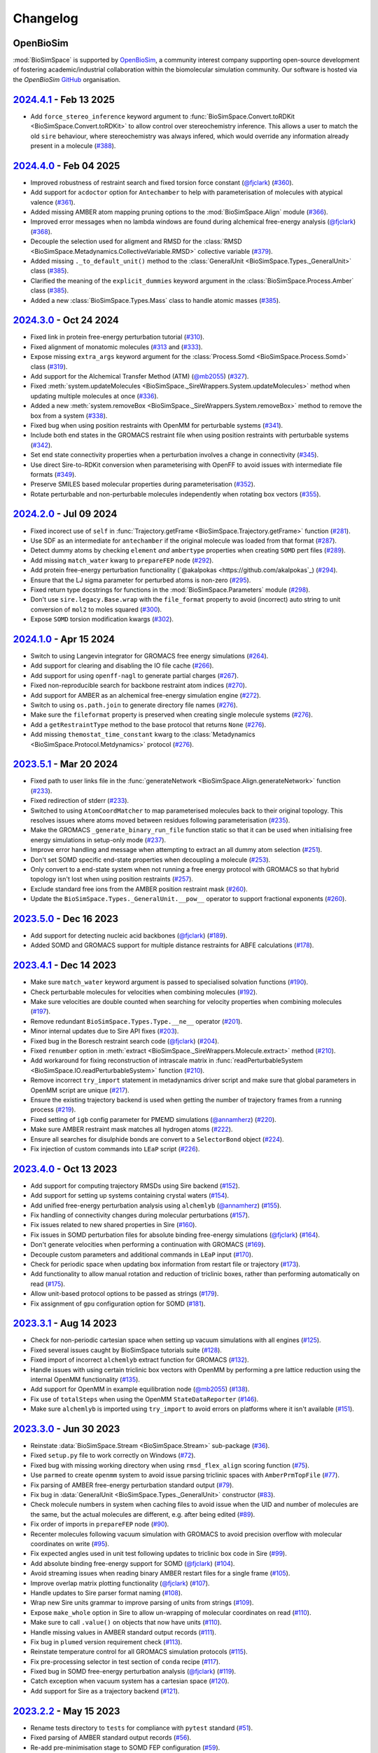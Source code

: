 Changelog
=========

OpenBioSim
----------

:mod:`BioSimSpace` is supported by `OpenBioSim <https://openbiosim.org>`__, a community interest
company supporting open-source development of fostering academic/industrial collaboration
within the biomolecular simulation community. Our software is hosted via the `OpenBioSim`
`GitHub <https://github.com/OpenBioSim/biosimspace>`__ organisation.

`2024.4.1 <https://github.com/openbiosim/biosimspace/compare/2024.4.0...2024.4.1>`_ - Feb 13 2025
-------------------------------------------------------------------------------------------------

* Add ``force_stereo_inference`` keyword argument to :func:`BioSimSpace.Convert.toRDKit <BioSimSpace.Convert.toRDKit>` to allow control over stereochemistry inference. This allows a user to match the old ``sire`` behaviour, where stereochemistry was always infered, which would override any information already present in a molecule (`#388 <https://github.com/OpenBioSim/biosimspace/pull/388>`__).

`2024.4.0 <https://github.com/openbiosim/biosimspace/compare/2024.3.0...2024.4.0>`_ - Feb 04 2025
-------------------------------------------------------------------------------------------------

* Improved robustness of restraint search and fixed torsion force constant (`@fjclark <https://github.com/fjclark>`_) (`#360 <https://github.com/OpenBioSim/biosimspace/pull/360>`__).
* Add support for ``acdoctor`` option for ``Antechamber`` to help with parameterisation of molecules with atypical valence (`#361 <https://github.com/OpenBioSim/biosimspace/pull/361>`__).
* Added missing AMBER atom mapping pruning options to the :mod:`BioSimSpace.Align` module (`#366 <https://github.com/OpenBioSim/biosimspace/pull/366>`__).
* Improved error messages when no lambda windows are found during alchemical free-energy analysis (`@fjclark <https://github.com/fjclark>`_) (`#368 <https://github.com/OpenBioSim/biosimspace/pull/368>`__).
* Decouple the selection used for aligment and RMSD for the :class:`RMSD <BioSimSpace.Metadynamics.CollectiveVariable.RMSD>` collective variable (`#379 <https://github.com/OpenBioSim/biosimspace/pull/379>`__).
* Added missing ``._to_default_unit()`` method to the :class:`GeneralUnit <BioSimSpace.Types._GeneralUnit>` class (`#385 <https://github.com/OpenBioSim/biosimspace/pull/385>`__).
* Clarified the meaning of the ``explicit_dummies`` keyword argument in the :class:`BioSimSpace.Process.Amber` class (`#385 <https://github.com/OpenBioSim/biosimspace/pull/385>`__).
* Added a new :class:`BioSimSpace.Types.Mass` class to handle atomic masses (`#385 <https://github.com/OpenBioSim/biosimspace/pull/385>`__).

`2024.3.0 <https://github.com/openbiosim/biosimspace/compare/2024.2.0...2024.3.0>`_ - Oct 24 2024
-------------------------------------------------------------------------------------------------

* Fixed link in protein free-energy perturbation tutorial (`#310 <https://github.com/OpenBioSim/biosimspace/pull/310>`__).
* Fixed alignment of monatomic molecules (`#313 <https://github.com/OpenBioSim/biosimspace/pull/313>`__ and (`#333 <https://github.com/OpenBioSim/biosimspace/pull/333>`__).
* Expose missing ``extra_args`` keyword argument for the :class:`Process.Somd <BioSimSpace.Process.Somd>` class (`#319 <https://github.com/OpenBioSim/biosimspace/pull/319>`__).
* Add support for the Alchemical Transfer Method (ATM) (`@mb2055 <https://github.com/mb2055>`_) (`#327 <https://github.com/OpenBioSim/biosimspace/pull/327>`__).
* Fixed :meth:`system.updateMolecules <BioSimSpace._SireWrappers.System.updateMolecules>` method when updating multiple molecules at once (`#336 <https://github.com/OpenBioSim/biosimspace/pull/336>`__).
* Added a new :meth:`system.removeBox <BioSimSpace._SireWrappers.System.removeBox>` method to remove the box from a system (`#338 <https://github.com/OpenBioSim/biosimspace/pull/338>`__).
* Fixed bug when using position restraints with OpenMM for perturbable systems (`#341 <https://github.com/OpenBioSim/biosimspace/pull/341>`__).
* Include both end states in the GROMACS restraint file when using position restraints with perturbable systems (`#342 <https://github.com/OpenBioSim/biosimspace/pull/342>`__).
* Set end state connectivity properties when a perturbation involves a change in connectivity (`#345 <https://github.com/OpenBioSim/biosimspace/pull/345>`__).
* Use direct Sire-to-RDKit conversion when parameterising with OpenFF to avoid issues with intermediate file formats (`#349 <https://github.com/OpenBioSim/biosimspace/pull/349>`__).
* Preserve SMILES based molecular properties during parameterisation (`#352 <https://github.com/OpenBioSim/biosimspace/pull/352>`__).
* Rotate perturbable and non-perturbable molecules independently when rotating box vectors (`#355 <https://github.com/OpenBioSim/biosimspace/pull/355>`__).

`2024.2.0 <https://github.com/openbiosim/biosimspace/compare/2024.1.0...2024.2.0>`_ - Jul 09 2024
-------------------------------------------------------------------------------------------------

* Fixed incorect use of ``self`` in :func:`Trajectory.getFrame <BioSimSpace.Trajectory.getFrame>` function (`#281 <https://github.com/OpenBioSim/biosimspace/pull/281>`__).
* Use SDF as an intermediate for ``antechamber`` if the original molecule was loaded from that format (`#287 <https://github.com/OpenBioSim/biosimspace/pull/287>`__).
* Detect dummy atoms by checking ``element`` *and* ``ambertype`` properties when creating ``SOMD`` pert files (`#289 <https://github.com/OpenBioSim/biosimspace/pull/289>`__).
* Add missing ``match_water`` kwarg to ``prepareFEP`` node (`#292 <https://github.com/OpenBioSim/biosimspace/pull/292>`__).
* Add protein free-energy perturbation functionality (`@akalpokas <https://github.com/akalpokas`_) (`#294 <https://github.com/OpenBioSim/biosimspace/pull/294>`__).
* Ensure that the LJ sigma parameter for perturbed atoms is non-zero (`#295 <https://github.com/OpenBioSim/biosimspace/pull/295>`__).
* Fixed return type docstrings for functions in the :mod:`BioSimSpace.Parameters` module (`#298 <https://github.com/OpenBioSim/biosimspace/pull/298>`__).
* Don't use ``sire.legacy.Base.wrap`` with the ``file_format`` property to avoid (incorrect) auto string to unit conversion of ``mol2`` to moles squared (`#300 <https://github.com/OpenBioSim/biosimspace/pull/300>`__).
* Expose ``SOMD`` torsion modification kwargs (`#302 <https://github.com/OpenBioSim/biosimspace/pull/302>`__).

`2024.1.0 <https://github.com/openbiosim/biosimspace/compare/2023.5.1...2024.1.0>`_ - Apr 15 2024
-------------------------------------------------------------------------------------------------

* Switch to using Langevin integrator for GROMACS free energy simulations (`#264 <https://github.com/OpenBioSim/biosimspace/pull/264>`__).
* Add support for clearing and disabling the IO file cache (`#266 <https://github.com/OpenBioSim/biosimspace/pull/266>`__).
* Add support for using ``openff-nagl`` to generate partial charges (`#267 <https://github.com/OpenBioSim/biosimspace/pull/267>`__).
* Fixed non-reproducible search for backbone restraint atom indices (`#270 <https://github.com/OpenBioSim/biosimspace/pull/270>`__).
* Add support for AMBER as an alchemical free-energy simulation engine (`#272 <https://github.com/OpenBioSim/biosimspace/pull/272>`__).
* Switch to using ``os.path.join`` to generate directory file names (`#276 <https://github.com/OpenBioSim/biosimspace/pull/276>`__).
* Make sure the ``fileformat`` property is preserved when creating single molecule systems (`#276 <https://github.com/OpenBioSim/biosimspace/pull/276>`__).
* Add a ``getRestraintType`` method to the base protocol that returns ``None`` (`#276 <https://github.com/OpenBioSim/biosimspace/pull/276>`__).
* Add missing ``themostat_time_constant`` kwarg to the :class:`Metadynamics <BioSimSpace.Protocol.Metdynamics>` protocol (`#276 <https://github.com/OpenBioSim/biosimspace/pull/276>`__).

`2023.5.1 <https://github.com/openbiosim/biosimspace/compare/2023.5.0...2023.5.1>`_ - Mar 20 2024
-------------------------------------------------------------------------------------------------

* Fixed path to user links file in the :func:`generateNetwork <BioSimSpace.Align.generateNetwork>` function (`#233 <https://github.com/OpenBioSim/biosimspace/pull/233>`__).
* Fixed redirection of stderr (`#233 <https://github.com/OpenBioSim/biosimspace/pull/233>`__).
* Switched to using ``AtomCoordMatcher`` to map parameterised molecules back to their original topology. This resolves issues where atoms moved between residues following parameterisation (`#235 <https://github.com/OpenBioSim/biosimspace/pull/235>`__).
* Make the GROMACS ``_generate_binary_run_file`` function static so that it can be used when initialising free energy simulations in setup-only mode (`#237 <https://github.com/OpenBioSim/biosimspace/pull/237>`__).
* Improve error handling and message when attempting to extract an all dummy atom selection (`#251 <https://github.com/OpenBioSim/biosimspace/pull/251>`__).
* Don't set SOMD specific end-state properties when decoupling a molecule (`#253 <https://github.com/OpenBioSim/biosimspace/pull/253>`__).
* Only convert to a end-state system when not running a free energy protocol with GROMACS so that hybrid topology isn't lost when using position restraints (`#257 <https://github.com/OpenBioSim/biosimspace/pull/257>`__).
* Exclude standard free ions from the AMBER position restraint mask (`#260 <https://github.com/OpenBioSim/biosimspace/pull/260>`__).
* Update the ``BioSimSpace.Types._GeneralUnit.__pow__`` operator to support fractional exponents (`#260 <https://github.com/OpenBioSim/biosimspace/pull/260>`__).

`2023.5.0 <https://github.com/openbiosim/biosimspace/compare/2023.4.1...2023.5.0>`_ - Dec 16 2023
-------------------------------------------------------------------------------------------------

* Add support for detecting nucleic acid backbones (`@fjclark <https://github.com/fjclark>`_) (`#189 <https://github.com/OpenBioSim/biosimspace/pull/189>`__).
* Added SOMD and GROMACS support for multiple distance restraints for ABFE calculations (`#178 <https://github.com/OpenBioSim/biosimspace/pull/178>`__).

`2023.4.1 <https://github.com/openbiosim/biosimspace/compare/2023.4.0...2023.4.1>`_ - Dec 14 2023
-------------------------------------------------------------------------------------------------

* Make sure ``match_water`` keyword argument is passed to specialised solvation functions (`#190 <https://github.com/OpenBioSim/biosimspace/pull/190>`__).
* Check perturbable molecules for velocities when combining molecules (`#192 <https://github.com/OpenBioSim/biosimspace/pull/192>`__).
* Make sure velocities are double counted when searching for velocity properties when combining molecules (`#197 <https://github.com/OpenBioSim/biosimspace/pull/197>`__).
* Remove redundant ``BioSimSpace.Types.Type.__ne__`` operator (`#201 <https://github.com/OpenBioSim/biosimspace/pull/201>`__).
* Minor internal updates due to Sire API fixes (`#203 <https://github.com/OpenBioSim/biosimspace/pull/203>`__).
* Fixed bug in the Boresch restraint search code (`@fjclark <https://github.com/fjclark>`_) (`#204 <https://github.com/OpenBioSim/biosimspace/pull/204>`__).
* Fixed ``renumber`` option in :meth:`extract <BioSimSpace._SireWrappers.Molecule.extract>` method (`#210 <https://github.com/OpenBioSim/biosimspace/pull/210>`__).
* Add workaround for fixing reconstruction of intrascale matrix in :func:`readPerturbableSystem <BioSimSpace.IO.readPerturbableSystem>` function (`#210 <https://github.com/OpenBioSim/biosimspace/pull/210>`__).
* Remove incorrect ``try_import`` statement in metadynamics driver script and make sure that global parameters in OpenMM script are unique (`#217 <https://github.com/OpenBioSim/biosimspace/pull/217>`__).
* Ensure the existing trajectory backend is used when getting the number of trajectory frames from a running process (`#219 <https://github.com/OpenBioSim/biosimspace/pull/219>`__).
* Fixed setting of ``igb`` config parameter	for PMEMD simulations (`@annamherz <https://github.com/annamherz>`_) (`#220 <https://github.com/OpenBioSim/biosimspace/pull/220>`__).
* Make sure AMBER restraint mask matches all hydrogen atoms (`#222 <https://github.com/OpenBioSim/biosimspace/pull/222>`__).
* Ensure all searches for disulphide bonds are convert to a ``SelectorBond`` object (`#224 <https://github.com/OpenBioSim/biosimspace/pull/224>`__).
* Fix injection of custom commands into ``LEaP`` script (`#226 <https://github.com/OpenBioSim/biosimspace/pull/226>`__).

`2023.4.0 <https://github.com/openbiosim/biosimspace/compare/2023.3.1...2023.4.0>`_ - Oct 13 2023
-------------------------------------------------------------------------------------------------

* Add support for computing trajectory RMSDs using Sire backend (`#152 <https://github.com/OpenBioSim/biosimspace/pull/152>`__).
* Add support for setting up systems containing crystal waters (`#154 <https://github.com/OpenBioSim/biosimspace/pull/154>`__).
* Add unified free-energy perturbation analysis using ``alchemlyb`` (`@annamherz <https://github.com/annamherz>`_) (`#155 <https://github.com/OpenBioSim/biosimspace/pull/155>`__).
* Fix handling of connectivity changes during molecular perturbations (`#157 <https://github.com/OpenBioSim/biosimspace/pull/157>`__).
* Fix issues related to new shared properties in Sire (`#160 <https://github.com/OpenBioSim/biosimspace/pull/160>`__).
* Fix issues in SOMD perturbation files for absolute binding free-energy simulations (`@fjclark <https://github.com/fjclark>`_) (`#164 <https://github.com/OpenBioSim/biosimspace/pull/164>`__).
* Don't generate velocities when performing a continuation with GROMACS (`#169 <https://github.com/OpenBioSim/biosimspace/pull/169>`__).
* Decouple custom parameters and additional commands in ``LEaP`` input (`#170 <https://github.com/OpenBioSim/biosimspace/pull/170>`__).
* Check for periodic space when updating box information from restart file or trajectory (`#173 <https://github.com/OpenBioSim/biosimspace/pull/173>`__).
* Add functionality to allow manual rotation and reduction of triclinic boxes, rather than performing automatically on read (`#175 <https://github.com/OpenBioSim/biosimspace/pull/175>`__).
* Allow unit-based protocol options to be passed as strings (`#179 <https://github.com/OpenBioSim/biosimspace/pull/179>`__).
* Fix assignment of ``gpu`` configuration option for SOMD (`#181 <https://github.com/OpenBioSim/biosimspace/pull/181>`__).

`2023.3.1 <https://github.com/openbiosim/biosimspace/compare/2023.3.0...2023.3.1>`_ - Aug 14 2023
-------------------------------------------------------------------------------------------------

* Check for non-periodic cartesian space when setting up vacuum simulations with all engines (`#125 <https://github.com/OpenBioSim/biosimspace/pull/125>`__).
* Fixed several issues caught by BioSimSpace tutorials suite (`#128 <https://github.com/OpenBioSim/biosimspace/pull/128>`__).
* Fixed import of incorrect ``alchemlyb`` extract function for GROMACS (`#132 <https://github.com/OpenBioSim/biosimspace/pull/132>`__).
* Handle issues with using certain triclinic box vectors with OpenMM by performing a pre lattice reduction using the internal OpenMM functionality (`#135 <https://github.com/OpenBioSim/biosimspace/pull/135>`__).
* Add support for OpenMM in example equilibration node (`@mb2055 <https://github.com/mb2055>`_) (`#138 <https://github.com/OpenBioSim/biosimspace/pull/138>`__).
* Fix use of ``totalSteps`` when using the OpenMM ``StateDataReporter`` (`#146 <https://github.com/OpenBioSim/biosimspace/pull/146>`__).
* Make sure ``alchemlyb`` is imported using ``try_import`` to avoid errors on platforms where it isn't available (`#151 <https://github.com/OpenBioSim/biosimspace/pull/151>`__).

`2023.3.0 <https://github.com/openbiosim/biosimspace/compare/2023.2.2...2023.3.0>`_ - Jun 30 2023
-------------------------------------------------------------------------------------------------

* Reinstate :data:`BioSimSpace.Stream <BioSimSpace.Stream>` sub-package (`#36 <https://github.com/OpenBioSim/biosimspace/pull/36>`__).
* Fixed ``setup.py`` file to work correctly on Windows (`#72 <https://github.com/OpenBioSim/biosimspace/pull/72>`__).
* Fixed bug with missing working directory when using ``rmsd_flex_align`` scoring function (`#75 <https://github.com/OpenBioSim/biosimspace/pull/75>`__).
* Use ``parmed`` to create ``openmm`` system to avoid issue parsing triclinic spaces with ``AmberPrmTopFile`` (`#77 <https://github.com/OpenBioSim/biosimspace/pull/77>`__).
* Fix parsing of AMBER free-energy perturbation standard output (`#79 <https://github.com/OpenBioSim/biosimspace/pull/79>`__).
* Fix bug in :data:`GeneralUnit <BioSimSpace.Types._GeneralUnit>` constructor (`#83 <https://github.com/OpenBioSim/biosimspace/pull/83>`__).
* Check molecule numbers in system when caching files to avoid issue when the UID and number of molecules are the same, but the actual molecules are different, e.g. after being edited (`#89 <https://github.com/OpenBioSim/biosimspace/pull/89>`__).
* Fix order of imports in ``prepareFEP`` node (`#90 <https://github.com/OpenBioSim/biosimspace/pull/90>`__).
* Recenter molecules following vacuum simulation with GROMACS to avoid precision overflow with molecular coordinates on write (`#95 <https://github.com/OpenBioSim/biosimspace/pull/95>`__).
* Fix expected angles used in unit test following updates to triclinic box code in Sire (`#99 <https://github.com/OpenBioSim/biosimspace/pull/99>`__).
* Add absolute binding free-energy support for SOMD (`@fjclark <https://github.com/fjclark>`_) (`#104 <https://github.com/OpenBioSim/biosimspace/pull/104>`__).
* Avoid streaming issues when reading binary AMBER restart files for a single frame (`#105 <https://github.com/OpenBioSim/biosimspace/pull/105>`__).
* Improve overlap matrix plotting functionality (`@fjclark <https://github.com/fjclark>`_) (`#107 <https://github.com/OpenBioSim/biosimspace/pull/107>`__).
* Handle updates to Sire parser format naming (`#108 <https://github.com/OpenBioSim/biosimspace/pull/108>`__).
* Wrap new Sire units grammar to improve parsing of units from strings (`#109 <https://github.com/OpenBioSim/biosimspace/pull/109>`__).
* Expose ``make_whole`` option in Sire to allow un-wrapping of molecular coordinates on read (`#110 <https://github.com/OpenBioSim/biosimspace/pull/110>`__).
* Make sure to call ``.value()`` on objects that now have units (`#110 <https://github.com/OpenBioSim/biosimspace/pull/110>`__).
* Handle missing values in AMBER standard output records (`#111 <https://github.com/OpenBioSim/biosimspace/pull/111>`__).
* Fix bug in ``plumed`` version requirement check (`#113 <https://github.com/OpenBioSim/biosimspace/pull/113>`__).
* Reinstate temperature control for all GROMACS simulation protocols (`#115 <https://github.com/OpenBioSim/biosimspace/pull/115>`__).
* Fix pre-processing selector in test section of ``conda`` recipe (`#117 <https://github.com/OpenBioSim/biosimspace/pull/117>`__).
* Fixed bug in SOMD free-energy perturbation analysis (`@fjclark <https://github.com/fjclark>`_) (`#119 <https://github.com/OpenBioSim/biosimspace/pull/119>`__).
* Catch exception when vacuum system has a cartesian space (`#120 <https://github.com/OpenBioSim/biosimspace/pull/120>`__).
* Add support for Sire as a trajectory backend (`#121 <https://github.com/OpenBioSim/biosimspace/pull/121>`__).

`2023.2.2 <https://github.com/openbiosim/biosimspace/compare/2023.2.1...2023.2.2>`_ - May 15 2023
-------------------------------------------------------------------------------------------------

* Rename tests directory to ``tests`` for compliance with ``pytest`` standard (`#51 <https://github.com/OpenBioSim/biosimspace/pull/51>`__).
* Fixed parsing of AMBER standard output records (`#56 <https://github.com/OpenBioSim/biosimspace/pull/56>`__).
* Re-add pre-minimisation stage to SOMD FEP configuration (`#59 <https://github.com/OpenBioSim/biosimspace/pull/59>`__).
* Fixed reference to ``plumed.dat`` file in AMBER configuration input for steered molecular dynamics (`#64 <https://github.com/OpenBioSim/biosimspace/pull/64>`__).
* Fixed :meth:`getDensity <BioSimSpace.Process.Amber.getDensity>` method (`#64 <https://github.com/OpenBioSim/biosimspace/pull/64>`__).

`2023.2.1 <https://github.com/openbiosim/biosimspace/compare/2023.2.0...2023.2.1>`_ - Apr 27 2023
-------------------------------------------------------------------------------------------------

* Update GitHub CI for our new release process (`#34 <https://github.com/OpenBioSim/biosimspace/pull/34>`__).
* Fixed :func:`readMolecules <BioSimSpace.IO.readMolecules>` so that can handle a tuple of input files again (`#38 <https://github.com/OpenBioSim/biosimspace/pull/38>`__).
* Fixed protocol mixin inheritance (`#41 <https://github.com/OpenBioSim/biosimspace/pull/41>`__).
* Update documentation for new development and release process (`#43 <https://github.com/OpenBioSim/biosimspace/pull/43>`__).
* Fixed SOMD inverse friction coefficient configuration parameter (`#49 <https://github.com/OpenBioSim/biosimspace/pull/49>`__).
* Fixes to the hydration free energy tutorial (`#49 <https://github.com/OpenBioSim/biosimspace/pull/49>`__).
* Fixed bug in SOMD test runner that caused it to return prior to assertions (`#49 <https://github.com/OpenBioSim/biosimspace/pull/49>`__).
* Expose ``extra_options`` and ``extra_lines`` parameters in :class:`BioSimSpace.FreeEnergy.Relative <BioSimSpace.FreeEnergy.Relative>` (`#49 <https://github.com/OpenBioSim/biosimspace/pull/49>`__).

`2023.2.0 <https://github.com/openbiosim/biosimspace/compare/2023.1.2...2023.2.0>`_ - Mar 30 2023
-------------------------------------------------------------------------------------------------

* Make sure that system properties are preserved when creating a new Sire system.
* Fixed an issue with the OpenMM minimisation protocol that meant that the number of steps was ignored (`#12 <https://github.com/OpenBioSim/biosimspace/pull/12>`__).
* Use native Sire PDB downloading functionality to remove ``pypdb`` dependency.
* Fixed an issue with SMILES characters in molecule names causing issues for ``gmx grompp`` (`#14 <https://github.com/OpenBioSim/biosimspace/pull/14>`__).
* Increase default SOMD cut-off since it uses reaction field (`#15 <https://github.com/OpenBioSim/biosimspace/pull/15>`__).
* No longer downcast molecules to single residues and atoms when searching (`#19 <https://github.com/OpenBioSim/biosimspace/pull/19>`__).
* Remove velocities when combining molecules if the property isn't present for all molecules (`#21 <https://github.com/OpenBioSim/biosimspace/pull/21>`__).
* Set default-valued properties when merging molecules to avoid issues with zero values when units are stripped (`#24 <https://github.com/OpenBioSim/biosimspace/pull/24>`__).
* Remove ``watchdog`` to avoid non-deterministic parsing of AMBER output (`#27 <https://github.com/OpenBioSim/biosimspace/pull/27>`__).
* Improved handling of disulphide bonds in multi-chain PDBs sharing the same residue numbers (`#28 <https://github.com/OpenBioSim/biosimspace/pull/28>`__).
* Allow keyword arguments to be passed through to ``lomap`` in :func:`generateNetwork <BioSimSpace.Align.generateNetwork>` (`#29 <https://github.com/OpenBioSim/biosimspace/pull/29>`__).
* Add mixin classes to allow position restraints to be used with a wider range of protocols (`@xiki-tempula <https://github.com/xiki-tempula>`_) and alchemical simulations for non-production protocols (`@msuruzhon <https://github.com/msuruzhon>`_). Switch to using ``gmx energy`` to parse GROMACS energy records (`@xiki-tempula <https://github.com/xiki-tempula>`_) (`#30 <https://github.com/OpenBioSim/biosimspace/pull/30>`__).
* Switch to using native RDKit conversion throughout to avoid conversion via an intermediate file format.
* Expose Sire to OpenMM conversion functionality in :mod:`BioSimSpace.Convert <BioSimSpace.Convert>`.
* Added Python 3.10 support and now build Python 3.10 packages. This is now the default version of Python for BioSimSpace, and the version we recommend for new workflows. Note that we will drop automatic building of Python 3.8 packages later this year (likely Q3 or Q4). This will be timed to co-incide with when we add Python 3.11 support, and when (we anticipate) conda-forge will drop Python 3.8. Our aim is to only build packages for a maximum of 3 Python versions at a time.

`2023.1.2 <https://github.com/openbiosim/biosimspace/compare/2023.1.1...2023.1.2>`_ - Feb 24 2023
-------------------------------------------------------------------------------------------------

* Refactor code to use a unified :class:`WorkDir <BioSimSpace._Utils.WorkDir>` class to simplify the creation of working directories (`#2 <https://github.com/OpenBioSim/biosimspace/pull/2>`__).
* Added :meth:`isSame <BioSimSpace._SireWrappers.System.isSame>` method to compare systems using a sub-set of system and molecular properties. This improves our file caching support, allowing a user to exclude properties when comparing cached systems prior to write, e.g. ignoring coordinates and velocities, if those are the only things that differ between the systems `(#3 <https://github.com/OpenBioSim/biosimspace/pull/3>`__).
* Added the initial version of :mod:`BioSimSpace.Convert <BioSimSpace.Convert>`, which provides support for converting between native `BioSimSpace`, `Sire <http://sire.openbiosim.org>`__, and `RDKit <https://www.rdkit.org>`__ objects (`#9 <https://github.com/OpenBioSim/biosimspace/pull/9>`__).
* Fixed several formatting issues with the website documentation.

`2023.1.1 <https://github.com/openbiosim/biosimspace/compare/2023.1.0...2023.1.1>`_ - Feb 07 2023
-------------------------------------------------------------------------------------------------

* Minor fixes to website documentation.
* Fixed issues with API documentation introduced by `pydocstringformatter <https://pypi.org/project/pydocstringformatter>`__.
* Fixed globbing of GROMACS trajectory files.

`2023.1.0 <https://github.com/openbiosim/biosimspace/compare/2022.3.0...2023.1.0>`_ - Feb 03 2023
-------------------------------------------------------------------------------------------------

* Wrapped the new `sire.load <https://sire.openbiosim.org/api/sire.html#sire.load>`__ function to allow loading of URLs.
* Add basic file caching support to avoid re-writing files for the same molecular system.
* Added :data:`BioSimSpace._Config` sub-package to simplify the generation of configuration files for molecular dynamics engines and improve flexiblity. (Adapted from code written by `@msuruzhon <https://github.com/msuruzhon>`_.)
* Deprecated ``BioSimSpace.IO.glob`` since globbing is now performed automatically.
* Autoformat entire codebase using `black <https://github.com/psf/black>`__.
* Fix issues following Sire 2023 API updates.
* Update documentation for new OpenBioSim website.

Michellab
---------

Prior to January 2023, :mod:`BioSimSpace` was hosted within the `michellab <https://github.com/michellab/BioSimSpace>`__
GitHub organisation. The following releases were made during that time.

`2022.3.0 <https://github.com/openbiosim/biosimspace/compare/2022.2.1...2022.3.0>`_ - Sep 28 2022 (Pre-release)
---------------------------------------------------------------------------------------------------------------

* Improved NAMD restraint implementation for consistency with other engines.
* Make sure we wait for ``trjconv`` to finish when calling as a sub-process.
* Added wrapper for ``Sire.Units.GeneralUnit``.
* Improved interoperability of ``BioSimSpace.Trajectory`` sub-package.
* Added ``BioSimSpace.Sandpit`` for experimental features from external collaborators.
* Added functionality to check for molecules in a ``BioSimSpace.System``.
* Added functionality to extract atoms and residues by absolute index.
* Allow continuation for GROMACS equilibration simulations. (`@kexul <https://github.com/kexul>`_)
* Update BioSimSpace to work with the new Sire 2023.0.0 Python API.

`2022.2.1 <https://github.com/openbiosim/biosimspace/compare/2022.2.0...2022.2.1>`_ - Mar 30 2022
-------------------------------------------------------------------------------------------------

* Fix performance issues when ensuring unique molecule numbering when adding molecules to ``BioSimSpace._SireWrappers.System`` and ``BioSimSpace._SireWrappers.Molecules`` objects.
* Fix extraction of box vector magnitudes for triclinic boxes.

`2022.2.0 <https://github.com/openbiosim/biosimspace/compare/2022.1.0...2022.2.0>`_ - Mar 24 2022
-------------------------------------------------------------------------------------------------

* Use fast C++ wrappers for updating coordinates and velocities during SOMD simulations.
* Fix import issues caused by change in module layout for conda-forge OpenMM package.
* Don't check for structural ions when parameterising with GAFF/GAFF2.
* Fix errors in funnel correction calculation.
* Switch to using conda-forge lomap2 package, removing need to vendor lomap code.
* Use py3Dmol to visualise maximum common substructure mappings.
* Rename ``.magnitude()`` method on ``BioSimSpace.Type`` objects to ``.value()`` to avoid confusion.
* Handle trjconv frame extraction failures within ``BioSimSpace.Process.Gromacs.getSystem()``.
* Catch and handle possible GSL error during singular valued decomposition routine used for molecular alignment.

`2022.1.0 <https://github.com/openbiosim/biosimspace/compare/2020.1.0...2022.1.0>`_ - Jan 26 2022
-------------------------------------------------------------------------------------------------

* Added basic support for cleaning PDB files with `pdb4amber <https://github.com/Amber-MD/pdb4amber>`_ prior to read.
* Added basic support for exporting BioSimSpace Nodes as Common Workflow Language wrappers.
* Added support for parameterising molecules using OpenForceField.
* Added support for using SMILES strings for input to parameterisation functions.
* Added support for funnel metadynamics simulations (`@dlukauskis <https://github.com/dlukauskis>`_).
* Added support for steered molecular dynamics simulations (`@AdeleLip <https://github.com/AdeleLip>`_).
* Added support for generating perturbation networks using LOMAP (`@JenkeScheen <https://github.com/JenkeScheen>`_).
* Fixed bug affecting certain improper/dihedral terms in SOMD perturbation file writer.
* Numerous performance improvements, particularly involving the manipulation and
  combination of molecular systems.
* Native Python pickling support for wrapped Sire types (`@chryswoods <https://github.com/chryswoods>`_).
* Numerous free-energy perturbation pipeline fixes and improvements. Thanks to `@kexul <https://github.com/kexul>`_ and `@msuruzhon <https://github.com/msuruzhon>`_ for their help testing and debugging.
* Switch continuous integration to GitHub actions using conda-forge compliant build and upload to Anaconda cloud.

`2020.1.0 <https://github.com/openbiosim/biosimspace/compare/2019.3.0...2020.1.0>`_ - July 28 2020
--------------------------------------------------------------------------------------------------

* Added logo to website and update theme (`@ppxasjsm <https://github.com/ppxasjsm>`_).
* Make sure potential terms are sorted when writing to SOMD perturbation files (`@ptosco <https://github.com/ptosco>`_).
* Switch to using ipywidgets.FileUpload to eliminate non-conda dependencies.
* Added support for single-leg free energy simulations.
* Created a KCOMBU mirror to avoid network issues during install.
* Allow AMBER simulations when system wasn't loaded from file.
* Handle GROMACS simulations with non-periodic boxes.
* Run vacuum simulations on a single thread when using GROMACS to avoid domain decomposition.
* Make sure BioSimSpace is always built against the latest version of Sire during conda build.

`2019.3.0 <https://github.com/openbiosim/biosimspace/compare/2019.2.0...2019.3.0>`_ - Nov 22 2019
-------------------------------------------------------------------------------------------------

* Make FKCOMBU download during conda build resilient to server downtime.
* Added support for xtc trajectory files and custom protocols with GROMACS.
* Fixed numerous typos in Sphinx documentation.
* Added Journal of Open Source Software paper.

`2019.2.0 <https://github.com/openbiosim/biosimspace/compare/2019.1.0...2019.2.0>`_ - Sep 11 2019
-------------------------------------------------------------------------------------------------

* Switched to using `RDKit <https://www.rdkit.org/>`_ for maximum common substructure (MCS) mappings.
* Handle perturbable molecules for non free-energy protocols with SOMD and GROMACS.
* Added basic metadynamics functionality with support for distance and torsion collective variables.
* Added support for inferring formal charge of molecules.
* Numerous MCS mapping fixes and improvements. Thanks to `@maxkuhn <https://github.com/maxkuhn>`_, `@dlukauskis <https://github.com/dlukauskis>`_, and `@ptosco <https://github.com/ptosco>`_ for help testing and debugging.
* Added Dockerfile to build thirdparty packages required by the BioSimSpace notebook server.
* Exposed Sire search functionality.
* Added thin-wrappers for several additional Sire objects, e.g. Residue, Atom, and Molecules container.
* Performance improvements for searching, indexing, and extracting objects from molecular containers, e.g. System, Molecule.

`2019.1.0 <https://github.com/openbiosim/biosimspace/compare/2018.1.1...2019.1.0>`_ - May 02 2019
-------------------------------------------------------------------------------------------------

* Added support for parameterising proteins and ligands.
* Added support for solvating molecular systems.
* Molecular dynamics drivers updated to support SOMD and GROMACS.
* Support free energy perturbation simulations with SOMD and GROMACS.
* Added Azure Pipeline to automatically build, test, document, and deploy BioSimSpace.
* Created automatic Conda package pipeline.

`2018.1.1 <https://github.com/openbiosim/biosimspace/compare/2018.1.0...2018.1.1>`_ - May 02 2018
-------------------------------------------------------------------------------------------------

* Fixed conda NetCDF issue on macOS. Yay for managing `python environments <https://xkcd.com/1987>`_\ !
* Install conda `ambertools <https://anaconda.org/AmberMD/ambertools>`_ during `setup <python/setup.py>`_.
* Search for bundled version of ``sander`` when running `AMBER <http://ambermd.org>`_ simulation processes.
* Pass executable found by ``BioSimSpace.MD`` to ``BioSimSpace.Process`` constructor.
* Fixed error in RMSD calculation within ``BioSimSpace.Trajectory`` class.
* Improved example scripts and notebooks.

2018.1.0 - May 01 2018
----------------------

* Initial public release of BioSimSpace.
